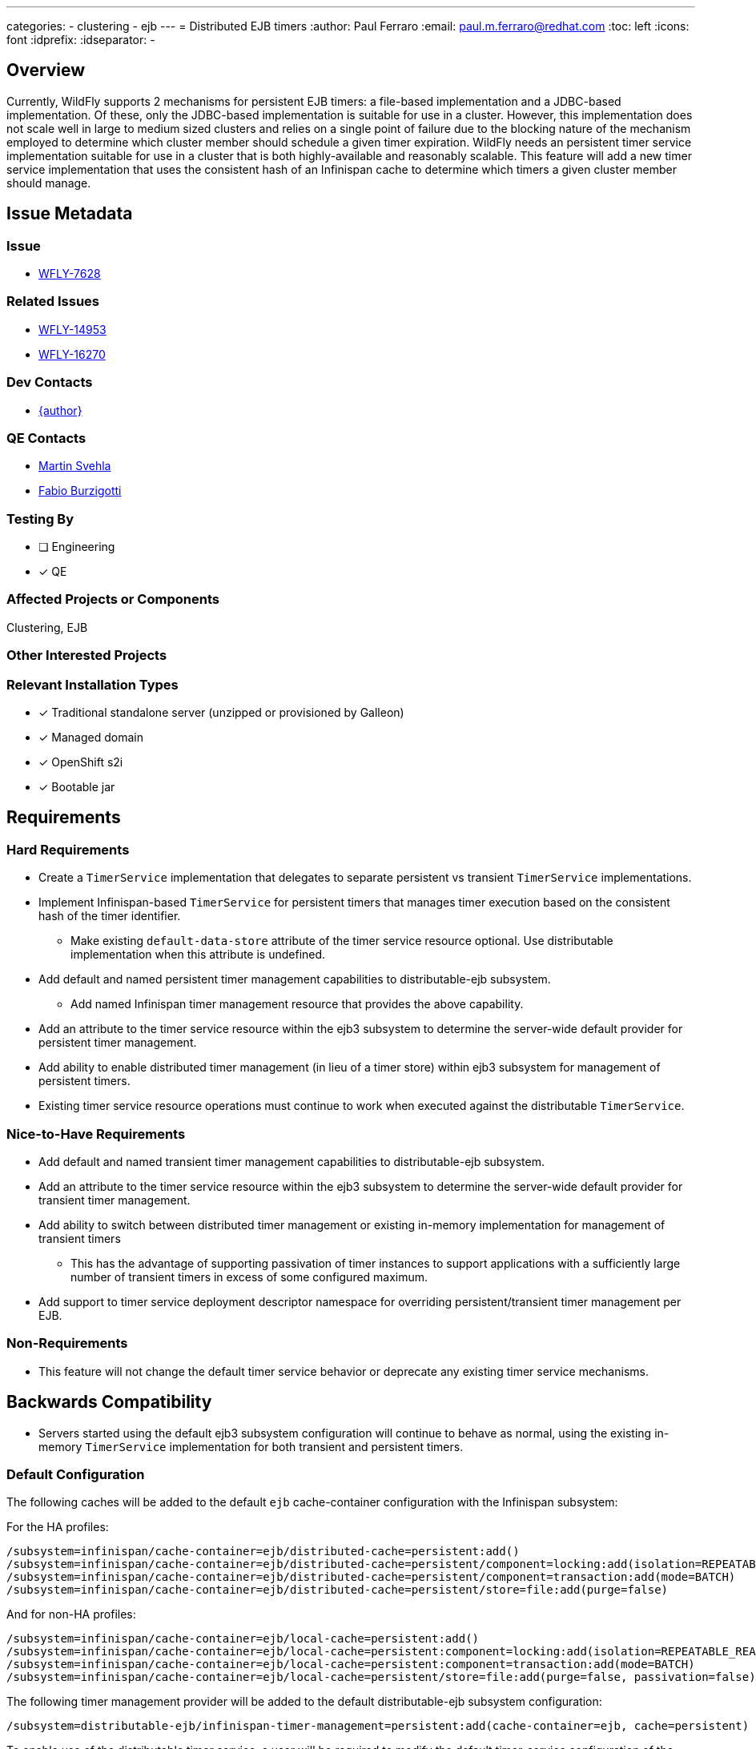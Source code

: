 ---
categories:
  - clustering
  - ejb
---
= Distributed EJB timers
:author:            Paul Ferraro
:email:             paul.m.ferraro@redhat.com
:toc:               left
:icons:             font
:idprefix:
:idseparator:       -

== Overview

Currently, WildFly supports 2 mechanisms for persistent EJB timers: a file-based implementation and a JDBC-based implementation.
Of these, only the JDBC-based implementation is suitable for use in a cluster.
However, this implementation does not scale well in large to medium sized clusters and relies on a single point of failure due to the blocking nature of the mechanism employed to determine which cluster member should schedule a given timer expiration.
WildFly needs an persistent timer service implementation suitable for use in a cluster that is both highly-available and reasonably scalable.
This feature will add a new timer service implementation that uses the consistent hash of an Infinispan cache to determine which timers a given cluster member should manage.

== Issue Metadata

=== Issue

* https://issues.redhat.com/browse/WFLY-7628[WFLY-7628]

=== Related Issues

* https://issues.redhat.com/browse/WFLY-14953[WFLY-14953]
* https://issues.redhat.com/browse/WFLY-16270[WFLY-16270]

=== Dev Contacts

* mailto:{email}[{author}]

=== QE Contacts

* mailto:msvehla@redhat.com[Martin Svehla]
* mailto:fburzigo@redhat.com[Fabio Burzigotti]

=== Testing By

* [ ] Engineering

* [x] QE

=== Affected Projects or Components

Clustering, EJB

=== Other Interested Projects

=== Relevant Installation Types

* [x] Traditional standalone server (unzipped or provisioned by Galleon)

* [x] Managed domain

* [x] OpenShift s2i

* [x] Bootable jar

== Requirements

=== Hard Requirements

* Create a `TimerService` implementation that delegates to separate persistent vs transient `TimerService` implementations.
* Implement Infinispan-based `TimerService` for persistent timers that manages timer execution based on the consistent hash of the timer identifier.
** Make existing ``default-data-store`` attribute of the timer service resource optional.  Use distributable implementation when this attribute is undefined.
* Add default and named persistent timer management capabilities to distributable-ejb subsystem.
** Add named Infinispan timer management resource that provides the above capability.
* Add an attribute to the timer service resource within the ejb3 subsystem to determine the server-wide default provider for persistent timer management.
* Add ability to enable distributed timer management (in lieu of a timer store) within ejb3 subsystem for management of persistent timers.
* Existing timer service resource operations must continue to work when executed against the distributable `TimerService`.

=== Nice-to-Have Requirements

* Add default and named transient timer management capabilities to distributable-ejb subsystem.
* Add an attribute to the timer service resource within the ejb3 subsystem to determine the server-wide default provider for transient timer management.
* Add ability to switch between distributed timer management or existing in-memory implementation for management of transient timers
** This has the advantage of supporting passivation of timer instances to support applications with a sufficiently large number of transient timers in excess of some configured maximum.
* Add support to timer service deployment descriptor namespace for overriding persistent/transient timer management per EJB.

=== Non-Requirements

* This feature will not change the default timer service behavior or deprecate any existing timer service mechanisms.

== Backwards Compatibility

* Servers started using the default ejb3 subsystem configuration will continue to behave as normal, using the existing in-memory `TimerService` implementation for both transient and persistent timers.

=== Default Configuration

The following caches will be added to the default `ejb` cache-container configuration with the Infinispan subsystem:

For the HA profiles:

	/subsystem=infinispan/cache-container=ejb/distributed-cache=persistent:add()
	/subsystem=infinispan/cache-container=ejb/distributed-cache=persistent/component=locking:add(isolation=REPEATABLE_READ)
	/subsystem=infinispan/cache-container=ejb/distributed-cache=persistent/component=transaction:add(mode=BATCH)
	/subsystem=infinispan/cache-container=ejb/distributed-cache=persistent/store=file:add(purge=false)

And for non-HA profiles:

	/subsystem=infinispan/cache-container=ejb/local-cache=persistent:add()
	/subsystem=infinispan/cache-container=ejb/local-cache=persistent:component=locking:add(isolation=REPEATABLE_READ)
	/subsystem=infinispan/cache-container=ejb/local-cache=persistent:component=transaction:add(mode=BATCH)
	/subsystem=infinispan/cache-container=ejb/local-cache=persistent/store=file:add(purge=false, passivation=false)

The following timer management provider will be added to the default distributable-ejb subsystem configuration:

	/subsystem=distributable-ejb/infinispan-timer-management=persistent:add(cache-container=ejb, cache=persistent)

To enable use of the distributable timer service, a user will be required to modify the default timer-service configuration of the ejb3 subsystem as follows:

	/subsystem=ejb3/service=timer-service:undefine-attribute(name=default-data-store)
	/subsystem=ejb3/service=timer-service:write-attribute(name=default-persistent-timer-management, value=persistent)

=== Importing Existing Configuration

N/A

=== Deployments

N/A

=== Interoperability

N/A

== Implementation Plan

The feature requires the distributable-ejb subsystem (WFLY-14953) in order to house the configuration for distributed timer management providers.

The general implementation plan for this feature is as follows:

* Introduce a proper SPI for a `TimerService` within `org.jboss.as.ejb3.timerservice.spi`, to facilitate multiple implementations.
** Adapt the existing `TimerResource` runtime attributes/operations to use the `TimerService` SPI instead of referencing specific implementation classes.
** Adapt existing `TimerService` implementation to this SPI.
* Create `CompositeTimerService`, a `TimerService` implementation that delegates to separate persistent and transient `TimerService` implementations.
* Implement an distributed implementation of the `TimerService` SPI.
** Add a `org.wildfly.clustering.ejb.timer` SPI to the `wildfly-clustering-ejb-spi` module to facilitate multiple distributed timer manager implementations.
** Create `DistributedTimerService`, a distributed `TimerService` implementation to the ejb3 subsystem that delegates to the `wildfly-clustering-ejb-spi` for timer management and scheduling.
** Add an Infinispan implementation of the `org.wildfly.clustering.ejb.timer` SPI that assigns execution ownership of timers to cluster members based on consistent hashing of the timer identifier.
*** Leverage the existing `LocalScheduler` implementation within `wildfly-clustering-ee-cache` for timer scheduling
*** Leverage the existing `PrimaryOwnerScheduler` decorator that uses consistent hashing of the timer identifier to distribute timer execution among cluster members
* Add a management resource and capability to the distributable-ejb subsystem to configure the Infinispan timer management implementation.
* Make the `default-data-store` attribute of the timer service resource optional.
* Add an `default-persistent-timer-management` attribute to the timer service resource, as an alternative to `default-data-store`.
** Require the named distributable timer management capability when defined.
** Modify the `TimerService` DUP to use a `CompositeTimerService` in the event that the server is configured to use persistent timer management, that delegates to the existing `TimerServiceImpl` for use with transient timers and the `DistributableTimerService` for use with persistent timers.

== Security Considerations

N/A

== Test Plan

* All existing `TimerService` tests must pass against the new persistent timer implementation, including the Jakarta Enterprise Beans TCK.
* New tests will be added to the clustering integration testsuite to validate correctness of behavior of persistent timers with a cluster, including:
** Validate that auto-timers are only ever created on a single cluster member.
** Validate normal expiration of auto-timers and manually created single action, interval, and calendar persistent timers within stable cluster.
** Validate that all timer types continue to trigger expirations without duplication after the cluster member that created them is stopped.
** Validate that all timer types failback to original cluster member without duplication following restart.

== Community Documentation

* Add section to Jakarta Enterprise Bean documentation that describes the advantages of the distributed Jakarta Enterprise Bean `TimerService` and how to configure the ejb3 subsystem to use it.
* Add documentation of distributable timer service resources to existing distributable-ejb subsystem documentation.

== Release Note Content

This release adds a new distributed EJB timer implementation that leverages Infinispan to distribute and schedule persistent timers within a cluster, capable of scaling to large clusters.

